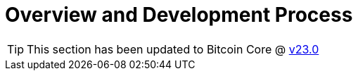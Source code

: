 = Overview and Development Process 
:page-nav_order: 0
:page-has_children: true

TIP: This section has been updated to Bitcoin Core @ https://github.com/bitcoin/bitcoin/tree/v23.0[v23.0^]
